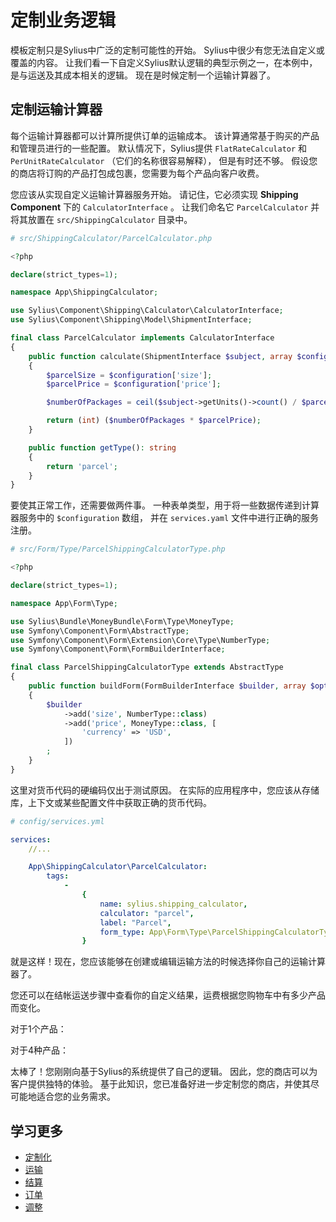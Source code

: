 * 定制业务逻辑
  模板定制只是Sylius中广泛的定制可能性的开始。
  Sylius中很少有您无法自定义或覆盖的内容。
  让我们看一下自定义Sylius默认逻辑的典型示例之一，在本例中，是与运送及其成本相关的逻辑。
  现在是时候定制一个运输计算器了。

** 定制运输计算器
   每个运输计算器都可以计算所提供订单的运输成本。
   该计算通常基于购买的产品和管理员进行的一些配置。
   默认情况下，Sylius提供 =FlatRateCalculator= 和 =PerUnitRateCalculator= （它们的名称很容易解释），
   但是有时还不够。
   假设您的商店将订购的产品打包成包裹，您需要为每个产品向客户收费。

   您应该从实现自定义运输计算器服务开始。
   请记住，它必须实现 *Shipping Component* 下的 =CalculatorInterface= 。
   让我们命名它 =ParcelCalculator= 并将其放置在 =src/ShippingCalculator= 目录中。

   #+begin_src php
     # src/ShippingCalculator/ParcelCalculator.php

     <?php

     declare(strict_types=1);

     namespace App\ShippingCalculator;

     use Sylius\Component\Shipping\Calculator\CalculatorInterface;
     use Sylius\Component\Shipping\Model\ShipmentInterface;

     final class ParcelCalculator implements CalculatorInterface
     {
         public function calculate(ShipmentInterface $subject, array $configuration): int
         {
             $parcelSize = $configuration['size'];
             $parcelPrice = $configuration['price'];

             $numberOfPackages = ceil($subject->getUnits()->count() / $parcelSize);

             return (int) ($numberOfPackages * $parcelPrice);
         }

         public function getType(): string
         {
             return 'parcel';
         }
     }
   #+end_src

   要使其正常工作，还需要做两件事。
   一种表单类型，用于将一些数据传递到计算器服务中的 =$configuration= 数组，
   并在 =services.yaml= 文件中进行正确的服务注册。

   #+begin_src php
     # src/Form/Type/ParcelShippingCalculatorType.php

     <?php

     declare(strict_types=1);

     namespace App\Form\Type;

     use Sylius\Bundle\MoneyBundle\Form\Type\MoneyType;
     use Symfony\Component\Form\AbstractType;
     use Symfony\Component\Form\Extension\Core\Type\NumberType;
     use Symfony\Component\Form\FormBuilderInterface;

     final class ParcelShippingCalculatorType extends AbstractType
     {
         public function buildForm(FormBuilderInterface $builder, array $options): void
         {
             $builder
                 ->add('size', NumberType::class)
                 ->add('price', MoneyType::class, [
                     'currency' => 'USD',
                 ])
             ;
         }
     }
   #+end_src

   #+begin_attention
   这里对货币代码的硬编码仅出于测试原因。
   在实际的应用程序中，您应该从存储库，上下文或某些配置文件中获取正确的货币代码。
   #+end_attention

   #+begin_src yaml
     # config/services.yml

     services:
         //...

         App\ShippingCalculator\ParcelCalculator:
             tags:
                 -
                     {
                         name: sylius.shipping_calculator,
                         calculator: "parcel",
                         label: "Parcel",
                         form_type: App\Form\Type\ParcelShippingCalculatorType
                     }
   #+end_src

   就是这样！现在，您应该能够在创建或编辑运输方法的时候选择你自己的运输计算器了。

   [[../_images/getting-started-with-sylius/shipping-calculator.png]]

   您还可以在结帐运送步骤中查看你的自定义结果，运费根据您购物车中有多少产品而变化。

   对于1个产品：

   [[../_images/getting-started-with-sylius/shipping-cost-1.png]]

   对于4种产品：

   [[../_images/getting-started-with-sylius/shipping-cost-2.png]]

   太棒了！您刚刚向基于Sylius的系统提供了自己的逻辑。
   因此，您的商店可以为客户提供独特的体验。
   基于此知识，您已准备好进一步定制您的商店，并使其尽可能地适合您的业务需求。

** 学习更多
   - [[file:../customization/index.org][定制化]]
   - [[file:../book/orders/shipments.org][运输]]
   - [[file:../book/orders/checkout.org][结算]]
   - [[file:../book/orders/orders.org][订单]]
   - [[file:../book/orders/adjusments.org][调整]]
